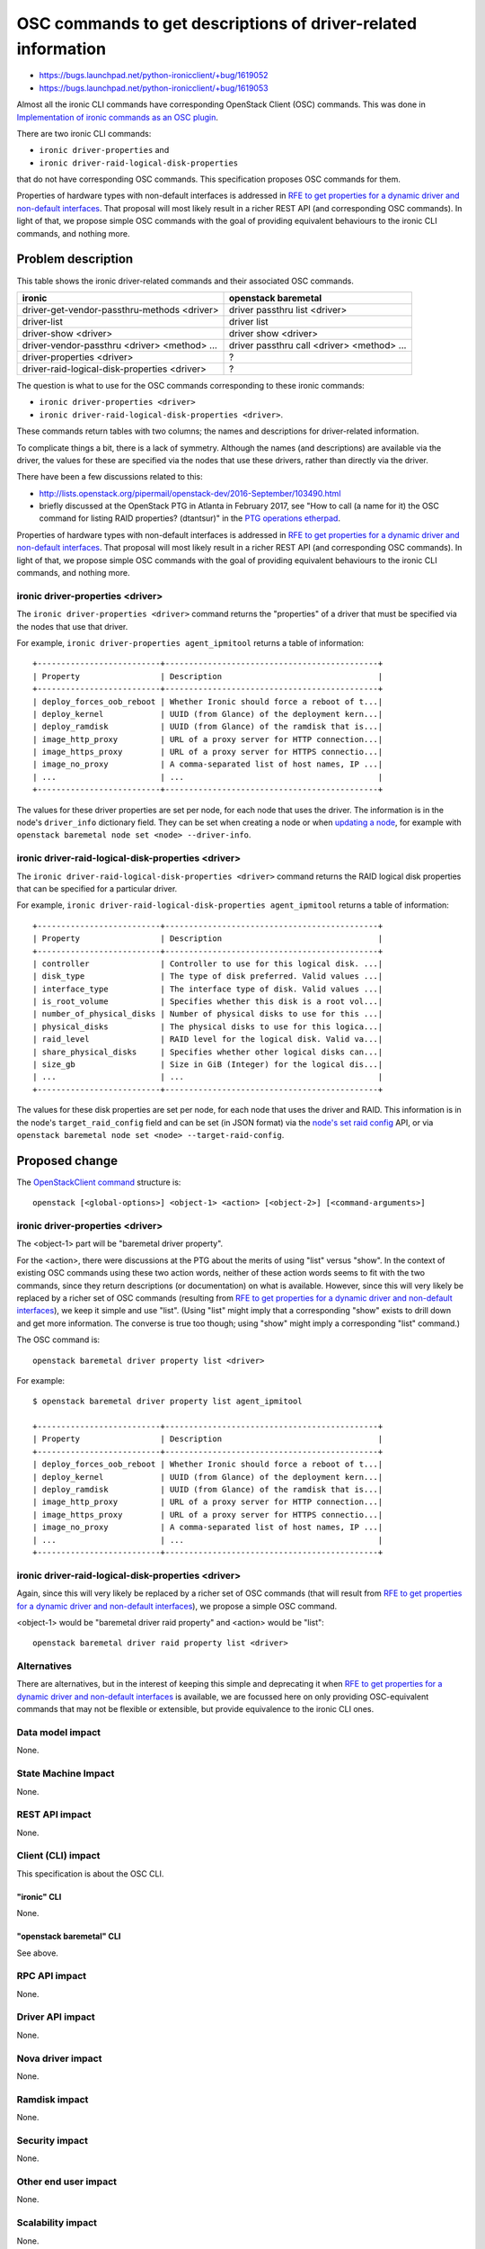 ..
 This work is licensed under a Creative Commons Attribution 3.0 Unported
 License.

 http://creativecommons.org/licenses/by/3.0/legalcode

==============================================================
OSC commands to get descriptions of driver-related information
==============================================================

* https://bugs.launchpad.net/python-ironicclient/+bug/1619052
* https://bugs.launchpad.net/python-ironicclient/+bug/1619053

Almost all the ironic CLI commands have corresponding OpenStack Client (OSC)
commands. This was done in `Implementation of ironic commands as an OSC
plugin`_.

There are two ironic CLI commands:

* ``ironic driver-properties`` and
* ``ironic driver-raid-logical-disk-properties``

that do not have corresponding OSC commands. This specification proposes OSC
commands for them.

Properties of hardware types with non-default interfaces is addressed in
`RFE to get properties for a dynamic driver and non-default interfaces`_.
That proposal will most likely result in a richer REST API (and corresponding
OSC commands). In light of that, we propose simple OSC commands with the goal
of providing equivalent behaviours to the ironic CLI commands, and nothing
more.

Problem description
===================

This table shows the ironic driver-related commands and their associated
OSC commands.

=============================================== ===============================
ironic                                          openstack baremetal
=============================================== ===============================
driver-get-vendor-passthru-methods <driver>     driver passthru list <driver>
driver-list                                     driver list
driver-show <driver>                            driver show <driver>
driver-vendor-passthru <driver> <method> ...    driver passthru call <driver>
                                                <method> ...
driver-properties <driver>                      ?
driver-raid-logical-disk-properties <driver>    ?
=============================================== ===============================

The question is what to use for the OSC commands corresponding to these ironic
commands:

* ``ironic driver-properties <driver>``
* ``ironic driver-raid-logical-disk-properties <driver>``.

These commands return tables with two columns; the names and descriptions for
driver-related information.

To complicate things a bit, there is a lack of symmetry. Although the names
(and descriptions) are available via the driver, the values for these are
specified via the nodes that use these drivers, rather than directly via
the driver.

There have been a few discussions related to this:

* http://lists.openstack.org/pipermail/openstack-dev/2016-September/103490.html
* briefly discussed at the OpenStack PTG in Atlanta in February 2017, see
  "How to call (a name for it) the OSC command for listing RAID properties?
  (dtantsur)" in the `PTG operations etherpad`_.

Properties of hardware types with non-default interfaces is addressed in
`RFE to get properties for a dynamic driver and non-default interfaces`_.
That proposal will most likely result in a richer REST API (and corresponding
OSC commands). In light of that, we propose simple OSC commands with the goal
of providing equivalent behaviours to the ironic CLI commands, and nothing
more.

ironic driver-properties <driver>
---------------------------------

The ``ironic driver-properties <driver>`` command returns the "properties" of
a driver that must be specified via the nodes that use that driver.

For example, ``ironic driver-properties agent_ipmitool`` returns a table of
information::

  +--------------------------+---------------------------------------------+
  | Property                 | Description                                 |
  +--------------------------+---------------------------------------------+
  | deploy_forces_oob_reboot | Whether Ironic should force a reboot of t...|
  | deploy_kernel            | UUID (from Glance) of the deployment kern...|
  | deploy_ramdisk           | UUID (from Glance) of the ramdisk that is...|
  | image_http_proxy         | URL of a proxy server for HTTP connection...|
  | image_https_proxy        | URL of a proxy server for HTTPS connectio...|
  | image_no_proxy           | A comma-separated list of host names, IP ...|
  | ...                      | ...                                         |
  +--------------------------+---------------------------------------------+

The values for these driver properties are set per node, for each node that
uses the driver. The information is in the node's ``driver_info`` dictionary
field. They can be set when creating a node or when `updating a node`_, for
example with ``openstack baremetal node set <node> --driver-info``.

ironic driver-raid-logical-disk-properties <driver>
---------------------------------------------------
The ``ironic driver-raid-logical-disk-properties <driver>`` command returns
the RAID logical disk properties that can be specified for a particular driver.

For example, ``ironic driver-raid-logical-disk-properties agent_ipmitool``
returns a table of information::

  +--------------------------+---------------------------------------------+
  | Property                 | Description                                 |
  +--------------------------+---------------------------------------------+
  | controller               | Controller to use for this logical disk. ...|
  | disk_type                | The type of disk preferred. Valid values ...|
  | interface_type           | The interface type of disk. Valid values ...|
  | is_root_volume           | Specifies whether this disk is a root vol...|
  | number_of_physical_disks | Number of physical disks to use for this ...|
  | physical_disks           | The physical disks to use for this logica...|
  | raid_level               | RAID level for the logical disk. Valid va...|
  | share_physical_disks     | Specifies whether other logical disks can...|
  | size_gb                  | Size in GiB (Integer) for the logical dis...|
  | ...                      | ...                                         |
  +--------------------------+---------------------------------------------+

The values for these disk properties are set per node, for each node that
uses the driver and RAID. This information is in the node's
``target_raid_config`` field and can be set (in JSON format) via the
`node's set raid config`_ API, or via ``openstack baremetal node
set <node> --target-raid-config``.


Proposed change
===============

The `OpenStackClient command`_ structure is::

  openstack [<global-options>] <object-1> <action> [<object-2>] [<command-arguments>]

ironic driver-properties <driver>
---------------------------------

The <object-1> part will be "baremetal driver property".

For the <action>, there were discussions at the PTG about the merits of
using "list" versus "show". In the context of existing OSC commands using
these two action words, neither of these action words seems to fit with the two
commands, since they return descriptions (or documentation) on what is
available. However, since this will very likely be replaced by a richer set of
OSC commands (resulting from `RFE to get properties for a dynamic driver and
non-default interfaces`_), we keep it simple and use "list". (Using "list"
might imply that a corresponding "show" exists to drill down and get more
information. The converse is true too though; using "show" might imply a
corresponding "list" command.)

The OSC command is::

    openstack baremetal driver property list <driver>

For example::

    $ openstack baremetal driver property list agent_ipmitool

    +--------------------------+---------------------------------------------+
    | Property                 | Description                                 |
    +--------------------------+---------------------------------------------+
    | deploy_forces_oob_reboot | Whether Ironic should force a reboot of t...|
    | deploy_kernel            | UUID (from Glance) of the deployment kern...|
    | deploy_ramdisk           | UUID (from Glance) of the ramdisk that is...|
    | image_http_proxy         | URL of a proxy server for HTTP connection...|
    | image_https_proxy        | URL of a proxy server for HTTPS connectio...|
    | image_no_proxy           | A comma-separated list of host names, IP ...|
    | ...                      | ...                                         |
    +--------------------------+---------------------------------------------+

ironic driver-raid-logical-disk-properties <driver>
---------------------------------------------------

Again, since this will very likely be replaced by a richer set of
OSC commands (that will result from `RFE to get properties for a dynamic driver
and non-default interfaces`_), we propose a simple OSC command.

<object-1> would be "baremetal driver raid property" and <action> would be
"list"::

    openstack baremetal driver raid property list <driver>

Alternatives
------------

There are alternatives, but in the interest of keeping this simple and
deprecating it when `RFE to get properties for a dynamic driver and non-default
interfaces`_ is available, we are focussed here on only providing
OSC-equivalent commands that may not be flexible or extensible, but provide
equivalence to the ironic CLI ones.

Data model impact
-----------------
None.

State Machine Impact
--------------------
None.

REST API impact
---------------
None.

Client (CLI) impact
-------------------
This specification is about the OSC CLI.

"ironic" CLI
~~~~~~~~~~~~
None.

"openstack baremetal" CLI
~~~~~~~~~~~~~~~~~~~~~~~~~
See above.

RPC API impact
--------------
None.

Driver API impact
-----------------
None.

Nova driver impact
------------------
None.

Ramdisk impact
--------------
None.

Security impact
---------------
None.

Other end user impact
---------------------
None.

Scalability impact
------------------
None.

Performance Impact
------------------
None.

Other deployer impact
---------------------
None.

Developer impact
----------------
None.

Implementation
==============

Assignee(s)
-----------

Primary assignee:
rloo (Ruby Loo)

Other contributors:
galyna (Galyna Zholtkevych)

Work Items
----------
* Code the two OSC commands in python-ironicclient.


Dependencies
============
None.

Testing
=======
Unit and functional testing similar to what exists for other OSC commands.

Upgrades and Backwards Compatibility
====================================
None.

Documentation Impact
====================
None. ironic doesn't have OSC-command related documentation.

References
==========

* `Implementation of ironic commands as an OSC plugin`_
* `OpenStackClient command`_
* `PTG operations etherpad`_
* `updating a node`_
* `node's set raid config`_
* http://lists.openstack.org/pipermail/openstack-dev/2016-September/103490.html
* `RFE to get properties for a dynamic driver and non-default interfaces`_

.. _`Implementation of ironic commands as an OSC plugin`: http://specs.openstack.org/openstack/ironic-specs/specs/6.2/ironicclient-osc-plugin.html
.. _`updating a node`: https://developer.openstack.org/api-ref/baremetal/?expanded=set-raid-config-detail,update-node-detail
.. _`node's set raid config`: https://developer.openstack.org/api-ref/baremetal/?expanded=set-raid-config-detail
.. _`PTG operations etherpad`: https://etherpad.openstack.org/p/ironic-pike-ptg-operations
.. _`OpenStackClient command`: https://docs.openstack.org/developer/python-openstackclient/commands.html
.. _`RFE to get properties for a dynamic driver and non-default interfaces`: https://bugs.launchpad.net/ironic/+bug/1671549
